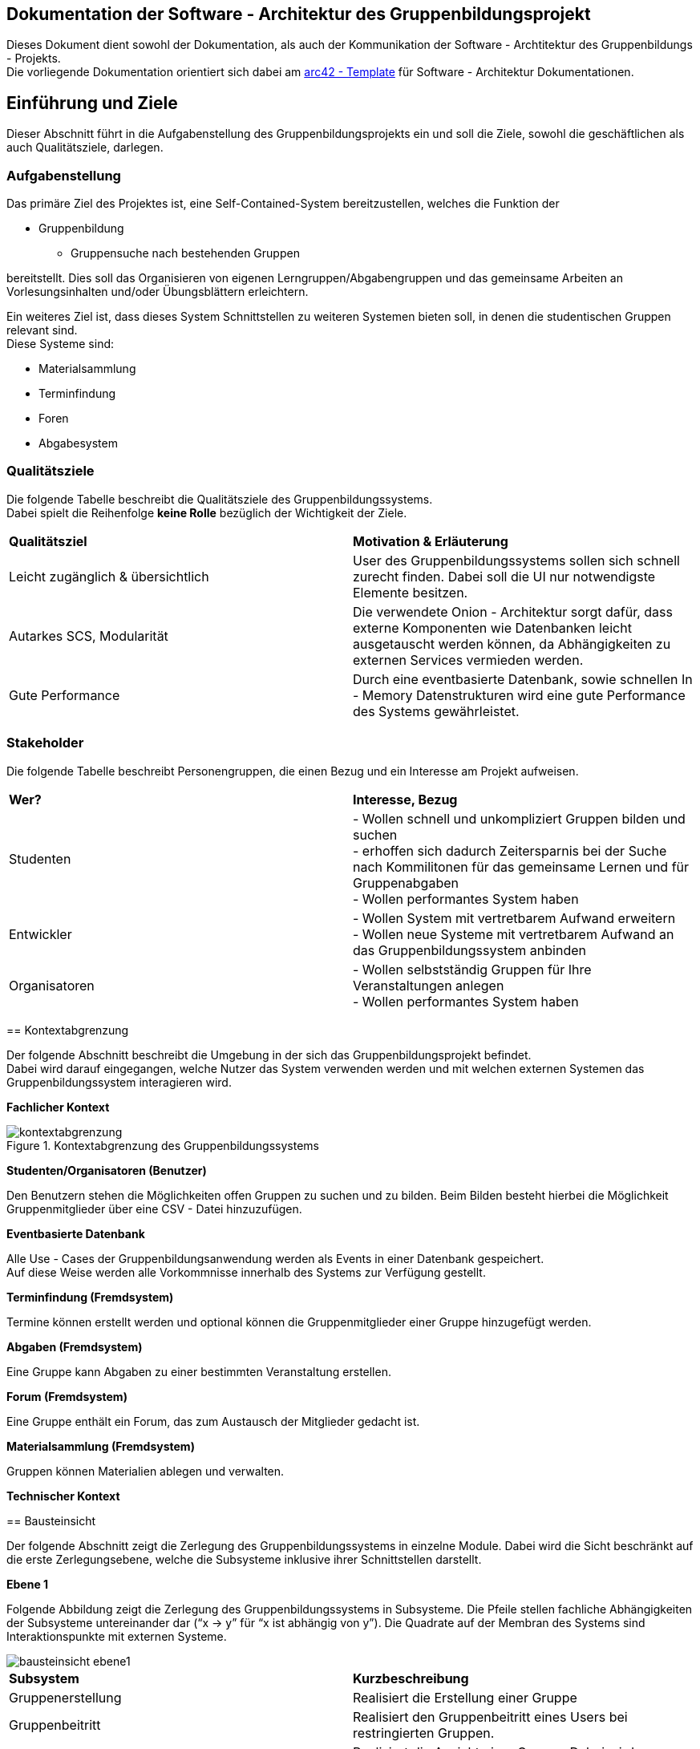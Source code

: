 == Dokumentation der Software - Architektur des Gruppenbildungsprojekt

Dieses Dokument dient sowohl der Dokumentation, als auch der Kommunikation der
Software - Archtitektur des Gruppenbildungs - Projekts. +
Die vorliegende Dokumentation orientiert sich dabei am https://www.arc42.de[arc42 - Template] für Software -
Architektur Dokumentationen.

== Einführung und Ziele

Dieser Abschnitt führt in die Aufgabenstellung des
Gruppenbildungsprojekts ein und soll die Ziele, sowohl
die geschäftlichen als auch Qualitätsziele, darlegen.

=== Aufgabenstellung

Das primäre Ziel des Projektes ist, eine Self-Contained-System bereitzustellen, welches die
Funktion der

* Gruppenbildung
** Gruppensuche nach bestehenden Gruppen

bereitstellt. Dies soll das Organisieren von eigenen Lerngruppen/Abgabengruppen und das gemeinsame Arbeiten an
Vorlesungsinhalten und/oder Übungsblättern erleichtern.

Ein weiteres Ziel ist, dass dieses System Schnittstellen zu weiteren Systemen
bieten soll, in denen die studentischen Gruppen relevant sind. +
Diese Systeme sind:

* Materialsammlung
* Terminfindung
* Foren
* Abgabesystem

=== Qualitätsziele

Die folgende Tabelle beschreibt die Qualitätsziele des
Gruppenbildungssystems. +
Dabei spielt die Reihenfolge *keine Rolle* bezüglich der
Wichtigkeit der Ziele.

|===
|*Qualitätsziel*|*Motivation & Erläuterung*
|Leicht zugänglich & übersichtlich| User des Gruppenbildungssystems sollen
sich schnell zurecht finden. Dabei soll die UI nur notwendigste
Elemente besitzen.
|Autarkes SCS, Modularität|Die verwendete Onion - Architektur sorgt dafür,
dass externe Komponenten wie Datenbanken leicht ausgetauscht werden können,
da Abhängigkeiten zu externen Services vermieden werden.
|Gute Performance|Durch eine eventbasierte Datenbank, sowie schnellen
In - Memory Datenstrukturen wird eine gute Performance des Systems gewährleistet.
|===

=== Stakeholder

Die folgende Tabelle beschreibt Personengruppen, die einen Bezug und ein Interesse am Projekt aufweisen.

|===
|*Wer?*|*Interesse, Bezug*
|Studenten|- Wollen schnell und unkompliziert Gruppen bilden und suchen +
- erhoffen sich dadurch Zeitersparnis bei der Suche nach Kommilitonen für das gemeinsame Lernen
und für Gruppenabgaben +
- Wollen performantes System haben
|Entwickler|- Wollen System mit vertretbarem Aufwand erweitern +
- Wollen neue Systeme mit vertretbarem Aufwand an das Gruppenbildungssystem anbinden +
|Organisatoren|- Wollen selbstständig Gruppen für Ihre Veranstaltungen anlegen +
- Wollen performantes System haben
|===
****

== Kontextabgrenzung
****
Der folgende Abschnitt beschreibt die Umgebung in der sich das Gruppenbildungsprojekt befindet. +
Dabei wird darauf eingegangen, welche Nutzer das System verwenden werden und mit welchen externen
Systemen das Gruppenbildungssystem interagieren wird.

*Fachlicher Kontext*

.Kontextabgrenzung des Gruppenbildungssystems
image::kontextabgrenzung.png[]

*Studenten/Organisatoren (Benutzer)*

Den Benutzern stehen die Möglichkeiten offen Gruppen zu suchen und zu bilden.
Beim Bilden besteht hierbei die Möglichkeit Gruppenmitglieder über eine
CSV - Datei hinzuzufügen.

*Eventbasierte Datenbank*

Alle Use - Cases der Gruppenbildungsanwendung werden als Events in einer Datenbank gespeichert. +
Auf diese Weise werden alle Vorkommnisse innerhalb des Systems zur Verfügung gestellt.

*Terminfindung (Fremdsystem)*

Termine können erstellt werden und optional können die Gruppenmitglieder
einer Gruppe hinzugefügt werden.

*Abgaben (Fremdsystem)*

Eine Gruppe kann Abgaben zu einer bestimmten Veranstaltung erstellen.

*Forum (Fremdsystem)*

Eine Gruppe enthält ein Forum, das zum Austausch der Mitglieder gedacht ist.

*Materialsammlung (Fremdsystem)*

Gruppen können Materialien ablegen und verwalten.

*Technischer Kontext*
//TODO RESTFUL API, JSON

****
== Bausteinsicht
****
Der folgende Abschnitt zeigt die Zerlegung des Gruppenbildungssystems in einzelne
Module. Dabei wird die Sicht beschränkt auf die erste Zerlegungsebene, welche die
Subsysteme inklusive ihrer Schnittstellen darstellt.

*Ebene 1*

Folgende Abbildung zeigt die Zerlegung des Gruppenbildungssystems in Subsysteme.
Die Pfeile stellen fachliche Abhängigkeiten der Subsysteme untereinander
dar (“x -> y” für “x ist abhängig von y”). Die Quadrate auf der Membran des Systems sind
Interaktionspunkte mit externen Systeme.

image::bausteinsicht_ebene1.png[]

|===
|*Subsystem*|*Kurzbeschreibung*
|Gruppenerstellung|Realisiert die Erstellung einer Gruppe
|Gruppenbeitritt|Realisiert den Gruppenbeitritt eines Users bei restringierten Gruppen.
|Gruppenansicht|Realisiert die Ansicht einer Gruppe. Dabei wird zwischen der Viewer - Sicht(einfacher User)
und der Admin - Sicht(User mit erweiterten Rechten) differenziert.
|Gruppensuche|Realisiert die Suche einer Gruppe. Dabei können sowohl öffentliche, als auch
restringierte Gruppen gesucht werden.
|===

*Blackbox - Sichten der Subsysteme*

*Gruppenerstellung*

*Zweck/Verantwortlichkeit*

Dieses Subsystem ermöglicht es eine neue Gruppe zu erstellen. +
Dabei liest das System Felder eines Formulars ein und wandelt diese dann mittels
event - basiertet Logik in ein neues Gruppen - Objekt um. +
Folgende Felder sind dabei obligatorisch:

* Gruppenname
* Veranstaltung(auch _keine Veranstaltung_ möglich)
* Gruppentyp(Public/Restricted)
* Gruppenbeschreibung
****

Mitglieder können per Suche(einzeln) oder per CSV - Datei hinzugefügt werden.

*Schnittstellen*
//TODO Schnittstellen auf Klassenebene hinzufügen

*Gruppenansicht*

*Zweck/Verantwortlichkeit*

Dieses Subsystem bietet die Übersicht einer Gruppe. +
Über diese Ansicht kann auf die Services der Fremdsysteme für die jeweilige Gruppe per
Link zugegriffen werden.(Material,Abgaben) +
Es wird eine Unterscheidung zwischen einem Viewer und einem Admin getroffen. +


|===
|*Aktion*|*Viewer Erlaubt*|*Admin Erlaubt*
|Gruppenverwaltung|Nein|Ja
|Mitglieder anzeigen|Ja|Ja
|Gruppenbeschreibung anzeigen|Ja|Ja
|Gruppe verlassen|Ja|eingeschränkt*
|===

*Ein Admin kann eine Gruppe nur verlassen, wenn ein weiterer Admin vorhanden ist. +
Ansonsten muss ein anderes Mitglied der Gruppe als Admin über die Gruppenverwaltung ausgewählt werden.

=== Abhängigkeiten der Gruppenansicht

Es besteht eine Abhängigkeit zur Gruppenerstellung, da nur vorhandene Gruppen eine
Ansicht besitzen.

*Schnittstellen*
//TODO Schnittstellen auf Klassenebene hinzufügen

=== Gruppenverwaltung

*Zweck/Verantwortlichkeit*

Dieses Subsystem ermöglicht es dem Admin einer Gruppe gruppenspezifische Dinge
zu verwalten: +

* Gesamte Gruppe löschen
* Gruppenbeschreibung/Gruppenname ändern
* Offene Gruppenanfragen beantworten
* Gruppenmitgliedschaften verwalten

==== Abhängigkeiten der Gruppenverwaltung

Es besteht eine Abhängigkeit zur Gruppenansicht, da man nur über die Gruppenansicht
zu Gruppenverwaltungs - Aufgaben gelangt.

*Schnittstellen*
//TODO Schnittstellen auf Klassenebene hinzufügen

=== Gruppensuche

*Zweck/Verantwortlichkeit*

Dieses Subsystem ermöglicht es nach bestehenden Gruppen zu suchen. +

//TODO Matching erklären

*Schnittstellen*
//TODO Schnittstellen auf Klassenebene hinzufügen

=== Gruppenbeitritt

*Zweck/Verantwortlichkeit*

Dieses Subsystem ermöglicht es einer öffentlichen Gruppe beizutreten oder
an eine restringierte Gruppe einen Aufnahmeantrag zu stellen. +

==== Abhängigkeiten

Es besteht eine Abhängigkeit zur Gruppensuche, da man nur Gruppen beitreten kann, die
zuvor über die Suche gefunden wurden. +
Es besteht eine Abhängigkeit zur Gruppenverwaltung, da restringierten Gruppen nicht
ohne Zustimmung eines Admins beigetreten werden kann.

*Schnittstellen*
//TODO Schnittstellen auf Klassenebene hinzufügen

== Entscheidungen

=== Generierung der EventID

Die EventID soll in der Datenbank erzeugt werden (ist also keine UUID), da die ID in der Datenbank die Reihenfolge der
Erstellung mit abbildet.

Attribute des GroupService

Wir haben uns entschieden, für groups und users HashMaps (statt HashSets) zu verwenden, da so ein einfacherer Zugriff
(über die jeweilige ID bzw. den Namen) auf die entsprechenden Objekte erfolgen kann.

=== Testing

Das Testen der Eventklassen soll in einzelnen entsprechenden Testklassen erfolgen (und nicht in einer einzigen
Testklasse). Es gibt eine Hilfsklasse (TestSetup), in der ein SetUp an Datenstrukturen erstellt wird, auf die sich
die einzelnen Event-Tests dann beziehen können.

Gruppenlöschungen vs. Gruppe verlassen - User Management

Wir haben uns entschieden, dass wir bei Gruppenlöschungen auch direkt die Memberships mit löschen und die Gruppe selbst
als deaktiviert hinterlegen. Sofern ein User lediglich eine Gruppe verlässt oder von einem Administrator aus der Gruppe
entfernt wird haben wir uns dahingegen dazu entschieden diesen nicht vollständig aus der Gruppe zu löschen, sondern
seinen Status lediglich auf deaktiviert setzen. Dies hat den Hintergrund, dass man so z.B. im Nachhinein anhand des
Status verschiedene Optionen für einen deaktivierten User offen lässt, beispielsweise, dass er optional nicht mehr der
Gruppe beitreten darf, wenn er die Gruppe einmal verlassen hat. Solche Änderungen wären bei einer direkten Löschung
nicht mehr möglich.

=== Implementierung der Suche

Wir haben uns aktuell dazu entschieden die Suche nach neuen Gruppen auf jeder von uns implementierten Seite zu
ermöglichen, da uns nicht empfohlen wurde das Suchicon per css-File zu überschreiben, und wir, sofern dieses bestehen
bleibt, auch eine Implementierung für sinnvoll erachten. Sollte es im Nachhinein eine Änderungen diesbezüglich geben,
so kann die Implementierung der Suche leicht gelöscht werden, da diese im Controller in eine Methode ausgelagert wurde.

=== Input - Transfer

Die Weitergabe der vom Controller bereitgestellten Parameter soll über ApplicationService und GroupService bis hin zu
den einzelnen Events als Strings/Primitives erfolgen. Dies hat den Hintergrund, dass alle Eventklassen nur Strings als
Attribute besitzen, um das JSON-Mapping (Jackson) von Objekt -→ JSON-String und umgekehrt zu erleichtern. Jackson stellt
keine simple Methode bereit, die verschiedene Objekt-Attribute in einen geschachtelten JSON-String umwandeln kann.
Alle Attribute sollten sich also im JSON-String auf der gleichen Ebene befinden, da dort unterschiedliche Objekte
nicht mehr mit abgebildet werden können.